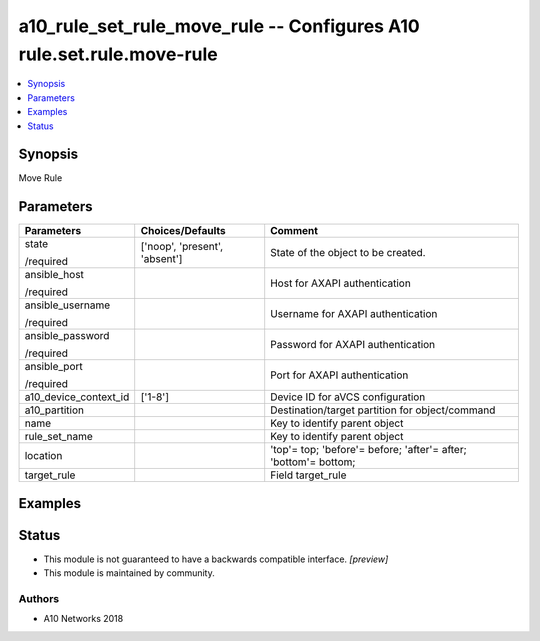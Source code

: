 .. _a10_rule_set_rule_move_rule_module:


a10_rule_set_rule_move_rule -- Configures A10 rule.set.rule.move-rule
=====================================================================

.. contents::
   :local:
   :depth: 1


Synopsis
--------

Move Rule






Parameters
----------

+-----------------------+-------------------------------+-----------------------------------------------------------------+
| Parameters            | Choices/Defaults              | Comment                                                         |
|                       |                               |                                                                 |
|                       |                               |                                                                 |
+=======================+===============================+=================================================================+
| state                 | ['noop', 'present', 'absent'] | State of the object to be created.                              |
|                       |                               |                                                                 |
| /required             |                               |                                                                 |
+-----------------------+-------------------------------+-----------------------------------------------------------------+
| ansible_host          |                               | Host for AXAPI authentication                                   |
|                       |                               |                                                                 |
| /required             |                               |                                                                 |
+-----------------------+-------------------------------+-----------------------------------------------------------------+
| ansible_username      |                               | Username for AXAPI authentication                               |
|                       |                               |                                                                 |
| /required             |                               |                                                                 |
+-----------------------+-------------------------------+-----------------------------------------------------------------+
| ansible_password      |                               | Password for AXAPI authentication                               |
|                       |                               |                                                                 |
| /required             |                               |                                                                 |
+-----------------------+-------------------------------+-----------------------------------------------------------------+
| ansible_port          |                               | Port for AXAPI authentication                                   |
|                       |                               |                                                                 |
| /required             |                               |                                                                 |
+-----------------------+-------------------------------+-----------------------------------------------------------------+
| a10_device_context_id | ['1-8']                       | Device ID for aVCS configuration                                |
|                       |                               |                                                                 |
|                       |                               |                                                                 |
+-----------------------+-------------------------------+-----------------------------------------------------------------+
| a10_partition         |                               | Destination/target partition for object/command                 |
|                       |                               |                                                                 |
|                       |                               |                                                                 |
+-----------------------+-------------------------------+-----------------------------------------------------------------+
| name                  |                               | Key to identify parent object                                   |
|                       |                               |                                                                 |
|                       |                               |                                                                 |
+-----------------------+-------------------------------+-----------------------------------------------------------------+
| rule_set_name         |                               | Key to identify parent object                                   |
|                       |                               |                                                                 |
|                       |                               |                                                                 |
+-----------------------+-------------------------------+-----------------------------------------------------------------+
| location              |                               | 'top'= top; 'before'= before; 'after'= after; 'bottom'= bottom; |
|                       |                               |                                                                 |
|                       |                               |                                                                 |
+-----------------------+-------------------------------+-----------------------------------------------------------------+
| target_rule           |                               | Field target_rule                                               |
|                       |                               |                                                                 |
|                       |                               |                                                                 |
+-----------------------+-------------------------------+-----------------------------------------------------------------+







Examples
--------

.. code-block:: yaml+jinja

    





Status
------




- This module is not guaranteed to have a backwards compatible interface. *[preview]*


- This module is maintained by community.



Authors
~~~~~~~

- A10 Networks 2018


